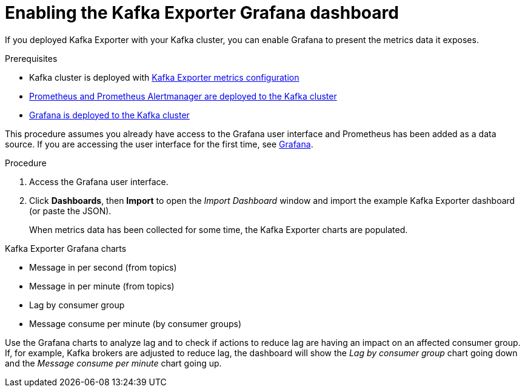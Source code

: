 // This assembly is included in the following assemblies:
//
// assembly-kafka-exporter.adoc
[id='proc-kafka-exporter-enabling-{context}']

= Enabling the Kafka Exporter Grafana dashboard

If you deployed Kafka Exporter with your Kafka cluster, you can enable Grafana to present the metrics data it exposes.

.Prerequisites

* Kafka cluster is deployed with xref:proc-kafka-exporter-configuring-deployment-configuration-kafka[Kafka Exporter metrics configuration]
* xref:assembly-metrics-prometheus-{context}[Prometheus and Prometheus Alertmanager are deployed to the Kafka cluster]
* xref:proc-metrics-deploying-grafana-{context}[Grafana is deployed to the Kafka cluster]

This procedure assumes you already have access to the Grafana user interface and Prometheus has been added as a data source.
If you are accessing the user interface for the first time, see xref:assembly-metrics-grafana-{context}[Grafana].

.Procedure

. Access the Grafana user interface.

. Click *Dashboards*, then *Import* to open the _Import Dashboard_ window and import the example Kafka Exporter dashboard (or paste the JSON).
+
When metrics data has been collected for some time, the Kafka Exporter charts are populated.

.Kafka Exporter Grafana charts

* Message in per second (from topics)
* Message in per minute (from topics)
* Lag by consumer group
* Message consume per minute (by consumer groups)


Use the Grafana charts to analyze lag and to check if actions to reduce lag are having an impact on an affected consumer group.
If, for example, Kafka brokers are adjusted to reduce lag, the dashboard will show the  _Lag by consumer group_ chart going down and the _Message consume per minute_ chart going up.
